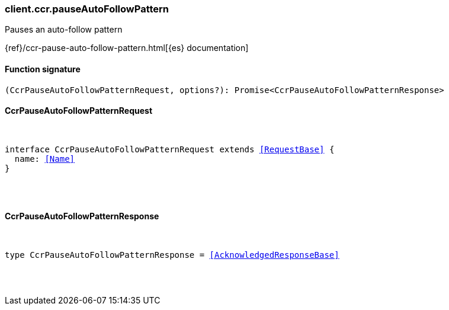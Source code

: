 [[reference-ccr-pause_auto_follow_pattern]]

////////
===========================================================================================================================
||                                                                                                                       ||
||                                                                                                                       ||
||                                                                                                                       ||
||        ██████╗ ███████╗ █████╗ ██████╗ ███╗   ███╗███████╗                                                            ||
||        ██╔══██╗██╔════╝██╔══██╗██╔══██╗████╗ ████║██╔════╝                                                            ||
||        ██████╔╝█████╗  ███████║██║  ██║██╔████╔██║█████╗                                                              ||
||        ██╔══██╗██╔══╝  ██╔══██║██║  ██║██║╚██╔╝██║██╔══╝                                                              ||
||        ██║  ██║███████╗██║  ██║██████╔╝██║ ╚═╝ ██║███████╗                                                            ||
||        ╚═╝  ╚═╝╚══════╝╚═╝  ╚═╝╚═════╝ ╚═╝     ╚═╝╚══════╝                                                            ||
||                                                                                                                       ||
||                                                                                                                       ||
||    This file is autogenerated, DO NOT send pull requests that changes this file directly.                             ||
||    You should update the script that does the generation, which can be found in:                                      ||
||    https://github.com/elastic/elastic-client-generator-js                                                             ||
||                                                                                                                       ||
||    You can run the script with the following command:                                                                 ||
||       npm run elasticsearch -- --version <version>                                                                    ||
||                                                                                                                       ||
||                                                                                                                       ||
||                                                                                                                       ||
===========================================================================================================================
////////

[discrete]
[[client.ccr.pauseAutoFollowPattern]]
=== client.ccr.pauseAutoFollowPattern

Pauses an auto-follow pattern

{ref}/ccr-pause-auto-follow-pattern.html[{es} documentation]

[discrete]
==== Function signature

[source,ts]
----
(CcrPauseAutoFollowPatternRequest, options?): Promise<CcrPauseAutoFollowPatternResponse>
----

[discrete]
==== CcrPauseAutoFollowPatternRequest

[pass]
++++
<pre>
++++
interface CcrPauseAutoFollowPatternRequest extends <<RequestBase>> {
  name: <<Name>>
}

[pass]
++++
</pre>
++++
[discrete]
==== CcrPauseAutoFollowPatternResponse

[pass]
++++
<pre>
++++
type CcrPauseAutoFollowPatternResponse = <<AcknowledgedResponseBase>>

[pass]
++++
</pre>
++++
